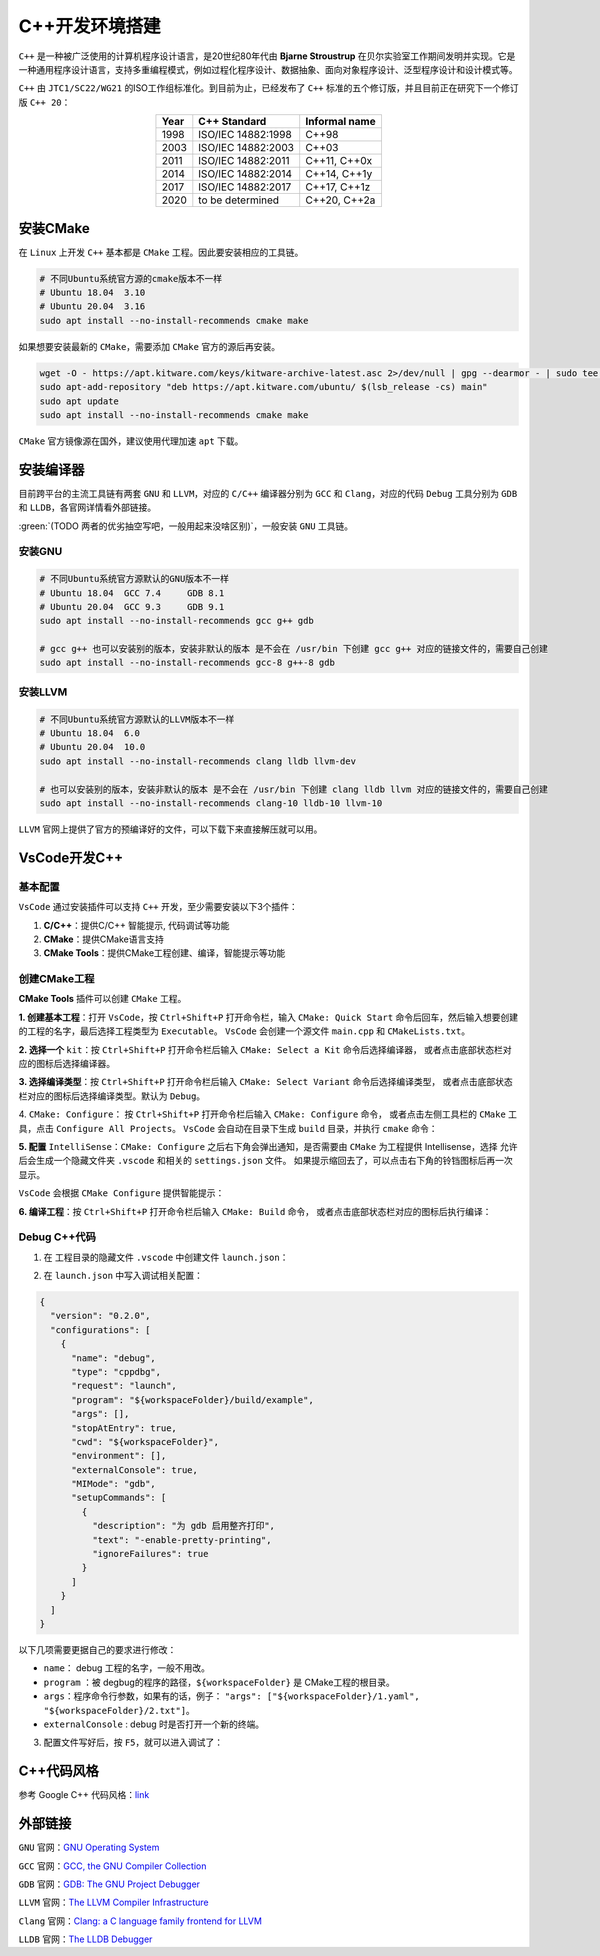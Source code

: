 C++开发环境搭建
================
``C++`` 是一种被广泛使用的计算机程序设计语言，是20世纪80年代由 **Bjarne Stroustrup** 在贝尔实验室工作期间发明并实现。它是一种通用程序设计语言，支持多重编程模式，例如过程化程序设计、数据抽象、面向对象程序设计、泛型程序设计和设计模式等。

``C++`` 由 ``JTC1/SC22/WG21`` 的ISO工作组标准化。到目前为止，已经发布了 ``C++`` 标准的五个修订版，并且目前正在研究下一个修订版 ``C++ 20``：

.. table:: 
  :align: center

  ======  ====================  ===============
  Year    C++ Standard          Informal name
  ======  ====================  ===============
  1998    ISO/IEC 14882:1998    C++98
  2003    ISO/IEC 14882:2003    C++03
  2011    ISO/IEC 14882:2011    C++11, C++0x
  2014    ISO/IEC 14882:2014    C++14, C++1y
  2017    ISO/IEC 14882:2017    C++17, C++1z
  2020    to be determined      C++20, C++2a
  ======  ====================  ===============

安装CMake
----------------------
在 ``Linux`` 上开发 ``C++`` 基本都是 ``CMake`` 工程。因此要安装相应的工具链。
 
.. code-block:: bash

  # 不同Ubuntu系统官方源的cmake版本不一样
  # Ubuntu 18.04  3.10
  # Ubuntu 20.04  3.16
  sudo apt install --no-install-recommends cmake make

如果想要安装最新的 ``CMake``，需要添加 ``CMake`` 官方的源后再安装。

.. code-block:: bash

  wget -O - https://apt.kitware.com/keys/kitware-archive-latest.asc 2>/dev/null | gpg --dearmor - | sudo tee /etc/apt/trusted.gpg.d/kitware.gpg >/dev/null
  sudo apt-add-repository "deb https://apt.kitware.com/ubuntu/ $(lsb_release -cs) main"
  sudo apt update
  sudo apt install --no-install-recommends cmake make

``CMake`` 官方镜像源在国外，建议使用代理加速 ``apt`` 下载。


安装编译器
--------------
目前跨平台的主流工具链有两套 ``GNU`` 和 ``LLVM``，对应的 ``C/C++`` 编译器分别为 ``GCC`` 和 ``Clang``，对应的代码 ``Debug`` 工具分别为 ``GDB`` 和 ``LLDB``，各官网详情看外部链接。

:green:`(TODO 两者的优劣抽空写吧，一般用起来没啥区别)`，一般安装 ``GNU`` 工具链。

安装GNU
^^^^^^^^^^^
.. code-block:: bash
  
  # 不同Ubuntu系统官方源默认的GNU版本不一样
  # Ubuntu 18.04  GCC 7.4     GDB 8.1
  # Ubuntu 20.04  GCC 9.3     GDB 9.1
  sudo apt install --no-install-recommends gcc g++ gdb

  # gcc g++ 也可以安装别的版本，安装非默认的版本 是不会在 /usr/bin 下创建 gcc g++ 对应的链接文件的，需要自己创建
  sudo apt install --no-install-recommends gcc-8 g++-8 gdb

安装LLVM
^^^^^^^^^^^
.. code-block:: bash
  
  # 不同Ubuntu系统官方源默认的LLVM版本不一样
  # Ubuntu 18.04  6.0
  # Ubuntu 20.04  10.0
  sudo apt install --no-install-recommends clang lldb llvm-dev

  # 也可以安装别的版本，安装非默认的版本 是不会在 /usr/bin 下创建 clang lldb llvm 对应的链接文件的，需要自己创建
  sudo apt install --no-install-recommends clang-10 lldb-10 llvm-10

``LLVM`` 官网上提供了官方的预编译好的文件，可以下载下来直接解压就可以用。


VsCode开发C++
--------------
基本配置
^^^^^^^^^^^
``VsCode`` 通过安装插件可以支持 ``C++`` 开发，至少需要安装以下3个插件：

#. **C/C++**：提供C/C++ 智能提示, 代码调试等功能

#. **CMake**：提供CMake语言支持

#. **CMake Tools**：提供CMake工程创建、编译，智能提示等功能

创建CMake工程
^^^^^^^^^^^^^^^
**CMake Tools** 插件可以创建 ``CMake`` 工程。

**1. 创建基本工程**：打开 ``VsCode``，按 ``Ctrl+Shift+P`` 打开命令栏，输入 ``CMake: Quick Start`` 命令后回车，然后输入想要创建的工程的名字，最后选择工程类型为 ``Executable``。
``VsCode`` 会创建一个源文件 ``main.cpp`` 和 ``CMakeLists.txt``。

.. image:: /_static/images/c++-1.png

**2. 选择一个** ``kit``：按 ``Ctrl+Shift+P`` 打开命令栏后输入 ``CMake: Select a Kit`` 命令后选择编译器， 或者点击底部状态栏对应的图标后选择编译器。

.. image:: /_static/images/c++-2.png

**3. 选择编译类型**：按 ``Ctrl+Shift+P`` 打开命令栏后输入 ``CMake: Select Variant`` 命令后选择编译类型， 或者点击底部状态栏对应的图标后选择编译类型。默认为 ``Debug``。

.. image:: /_static/images/c++-3.png

4. ``CMake: Configure``： 按 ``Ctrl+Shift+P`` 打开命令栏后输入 ``CMake: Configure`` 命令， 或者点击左侧工具栏的 ``CMake`` 工具，点击 ``Configure All Projects``。
``VsCode`` 会自动在目录下生成 ``build`` 目录，并执行 ``cmake`` 命令：

.. image:: /_static/images/c++-4.png

**5. 配置** ``IntelliSense``：``CMake: Configure`` 之后右下角会弹出通知，是否需要由 ``CMake`` 为工程提供 Intellisense，选择 ``允许`` 后会生成一个隐藏文件夹 ``.vscode`` 和相关的 ``settings.json`` 文件。
如果提示缩回去了，可以点击右下角的铃铛图标后再一次显示。

``VsCode`` 会根据 ``CMake Configure`` 提供智能提示：

.. image:: /_static/images/c++-5.png

**6. 编译工程**：按 ``Ctrl+Shift+P`` 打开命令栏后输入 ``CMake: Build`` 命令， 或者点击底部状态栏对应的图标后执行编译：

.. image:: /_static/images/c++-6.png


Debug C++代码
^^^^^^^^^^^^^^^
1. 在 工程目录的隐藏文件 ``.vscode`` 中创建文件 ``launch.json``：

.. image:: /_static/images/c++-7.png

2. 在 ``launch.json`` 中写入调试相关配置：

.. code-block:: json

  {
    "version": "0.2.0",
    "configurations": [
      {
        "name": "debug",
        "type": "cppdbg",
        "request": "launch",
        "program": "${workspaceFolder}/build/example",
        "args": [],
        "stopAtEntry": true,
        "cwd": "${workspaceFolder}",
        "environment": [],
        "externalConsole": true,
        "MIMode": "gdb",
        "setupCommands": [
          {
            "description": "为 gdb 启用整齐打印",
            "text": "-enable-pretty-printing",
            "ignoreFailures": true
          }
        ]
      }
    ]
  }

以下几项需要更据自己的要求进行修改：

* ``name``： debug 工程的名字，一般不用改。
* ``program`` ：被 degbug的程序的路径，``${workspaceFolder}`` 是 CMake工程的根目录。
* ``args``：程序命令行参数，如果有的话，例子： ``"args": ["${workspaceFolder}/1.yaml", "${workspaceFolder}/2.txt"]``。
* ``externalConsole`` : debug 时是否打开一个新的终端。

3. 配置文件写好后，按 ``F5``，就可以进入调试了：

.. image:: /_static/images/c++-8.png


C++代码风格
--------------
参考 Google C++ 代码风格：`link <https://zh-google-styleguide.readthedocs.io/en/latest/google-cpp-styleguide/>`_



外部链接
------------
``GNU`` 官网：`GNU Operating System <https://www.gnu.org/home.en.html>`_

``GCC`` 官网：`GCC, the GNU Compiler Collection <https://gcc.gnu.org/>`_

``GDB`` 官网：`GDB: The GNU Project Debugger <https://www.gnu.org/software/gdb/>`_

``LLVM`` 官网：`The LLVM Compiler Infrastructure <http://llvm.org/>`_

``Clang`` 官网：`Clang: a C language family frontend for LLVM <https://clang.llvm.org/>`_

``LLDB`` 官网：`The LLDB Debugger <https://lldb.llvm.org/>`_